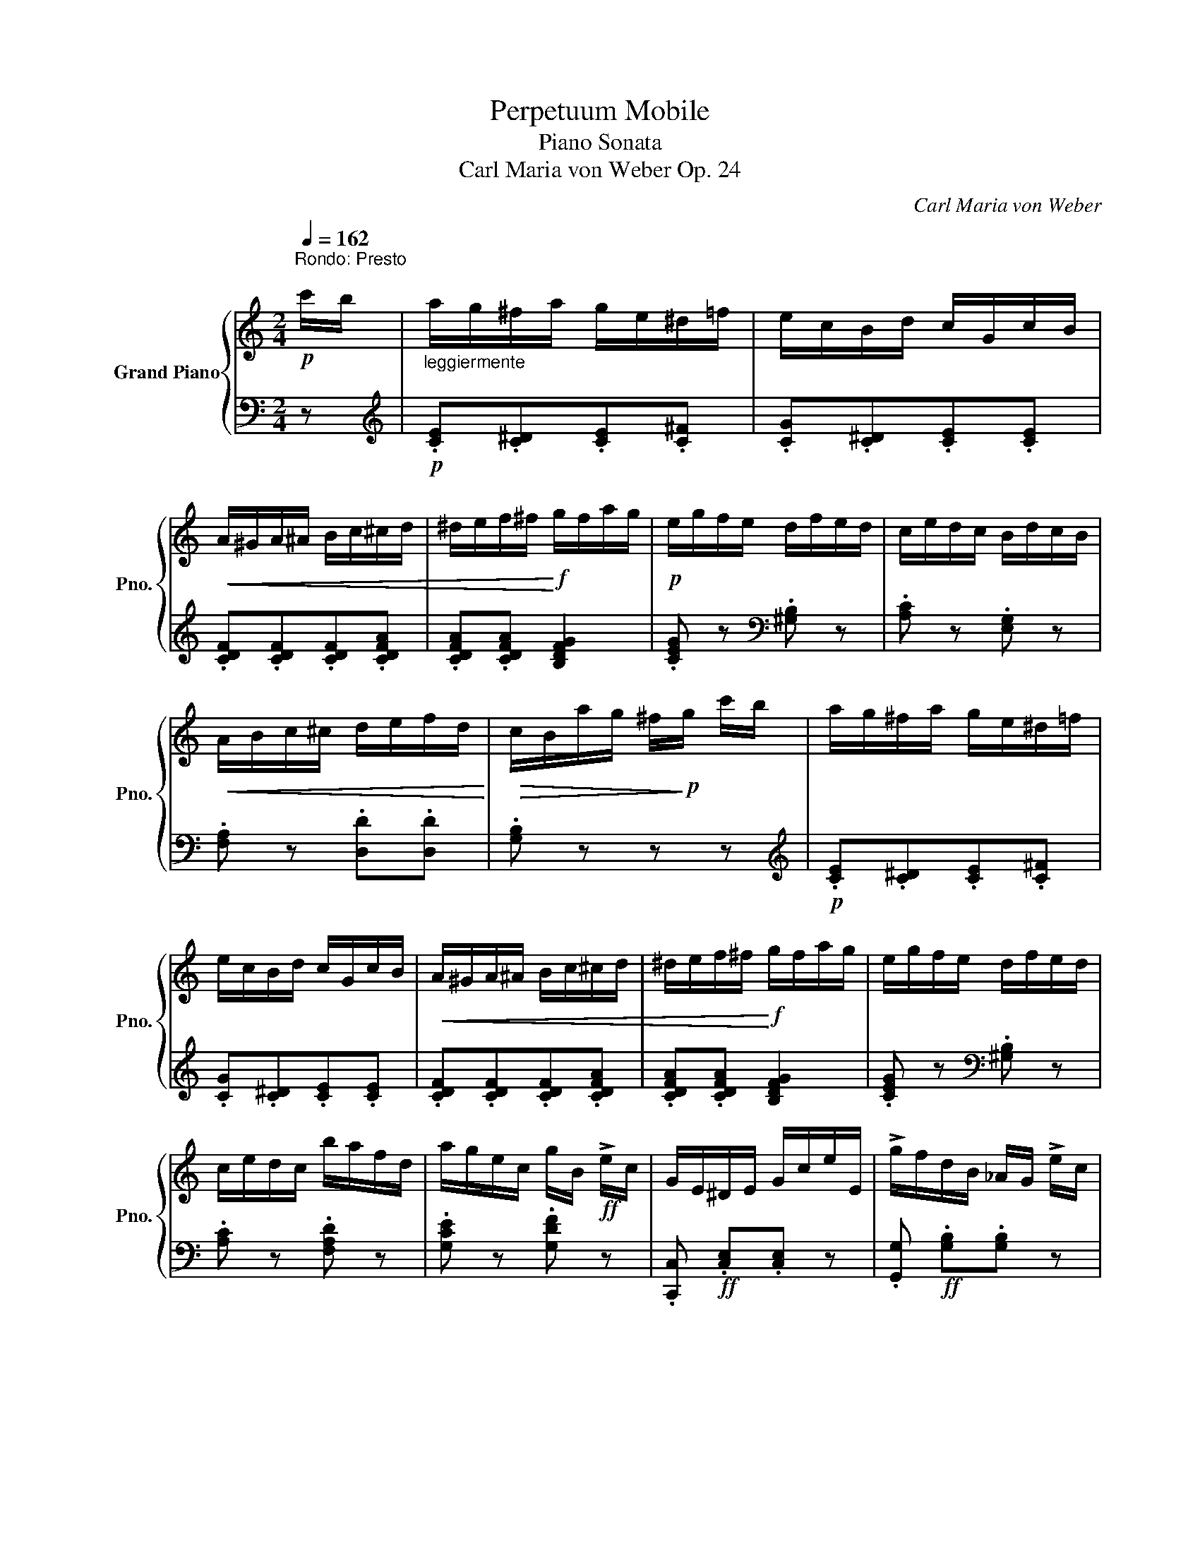 X:1
T:Perpetuum Mobile
T:Piano Sonata
T:Carl Maria von Weber Op. 24 
C:Carl Maria von Weber
%%score { ( 1 4 ) | ( 2 3 ) }
L:1/8
Q:1/4=162
M:2/4
K:C
V:1 treble nm="Grand Piano" snm="Pno."
V:4 treble 
V:2 bass 
V:3 bass 
V:1
!p!"^Rondo: Presto\n" c'/b/ |"_leggiermente" a/g/^f/a/ g/e/^d/=f/ | e/c/B/d/ c/G/c/B/ | %3
!<(! A/^G/A/^A/ B/c/^c/d/ | ^d/e/f/^f/!<)!!f! g/f/a/g/ |!p! e/g/f/e/ d/f/e/d/ | c/e/d/c/ B/d/c/B/ | %7
!<(! A/B/c/^c/ d/e/f/d/!<)! |!>(! c/B/a/g/ ^f/!>)!!p!g/ c'/b/ | a/g/^f/a/ g/e/^d/=f/ | %10
 e/c/B/d/ c/G/c/B/ |!<(! A/^G/A/^A/ B/c/^c/d/ | ^d/e/f/^f/!<)!!f! g/f/a/g/ | e/g/f/e/ d/f/e/d/ | %14
 c/e/d/c/ b/a/f/d/ | a/g/e/c/ g/B/!ff! !>!e/c/ | G/E/^D/E/ G/c/e/E/ | !>!g/f/d/B/ _A/G/ !>!e/c/ | %18
 G/E/^D/E/ G/c/e/E/ | !>!g/f/d/B/ _A/G/ [ec']/c/ | [db]/B/[ca]/A/ [Bg]/G/[df]/F/ | %21
 [ce]/E/[Fd]/D/ [Ec]/C/ !>!e/^G/ | A/E/!>!e/^G/ A/E/!>!e/G/ | A/E/!>!e/^G/ A/E/ !>!a/^c/ | %24
 d/A/!>!a/^c/ d/A/!>!a/c/ | d/A/!>!a/^c/ d/A/ _a/_A/ | G/g/G/g/ G/g/ _a/_A/ | %27
 G/g/G/g/ G/g/ [d'g']/b/ |!>(! [c'f']/a/[be']/g/ [ad']/f/[gc']/e/ | %29
 [fb]/d/[ea]/c/ [dg]/B/[cf]/A/!>)! |!p! [Be]/G/[Bd]/G/ [B^c]/G/[Bd]/G/ | %31
 [B^c]/G/[Bd]/G/ !>![=ca]/G/[cg]/G/ | [Be]/G/[Bd]/G/ [B^c]/G/[Bd]/G/ | %33
 [B^c]/G/[Bd]/G/ !>![=ca]/G/[cg]/G/ | !>![Bg]/G/[Bf]/G/ !>![cf]/G/[ce]/G/ | %35
 !>![Ge]/D/[Gd]/D/ !>![^Fd]/D/[Fc]/D/ | !>![Gc]/D/[GB]/D/ !>![^FB]/C/[FA]/C/ | %37
 !>![DA]/B,/[DG]/B,/ [CG]/A,/[C^F]/A,/ | !>![DA]/B,/[DG]/B,/ [CG]/A,/[C^F]/A,/ | %39
"_dimin."!>(! [DA]/B,/[DG]/B,/ F/E/F/_A/ | D/^C/D/F/[I:staff +1] B,/^A,/B,/D/ | %41
 _A,/G,/A,/B,/ F,/E,/F,/A,/ | D,/^C,/D,/F,/ B,,/^A,,/B,,/D,/!>)! | %43
!pp! G,,/B,,/D,/^F,,/ G,,/B,,/D,/F,,/ | G,,/B,,/D,/^F,,/ G,,/B,,/D,/F,,/ | %45
 G,,/^A,,/B,,/A,,/ C,/B,,/D,/^C,/ | E,/D,/G,/^F,/ A,/G,/B,/^A,/ | %47
!<(![I:staff -1] C/B,/D/^C/ E/D/G/^F/ | A/G/B/^A/ c/B/d/^c/ | e/d/g/^f/ a/g/!<)!!p! c'/b/ | %50
 a/g/^f/a/ g/e/^d/=f/ | e/c/B/d/ c/G/c/B/ |!<(! A/^G/A/^A/ B/c/^c/d/ | ^d/e/f/^f/!<)!!f! g/f/a/g/ | %54
!p! e/g/f/e/ d/f/e/d/ | c/e/d/c/ B/d/c/B/ |!<(! A/B/c/^c/ d/e/f/d/!<)! | %57
!mf! c/B/a/g/ ^f/g/!f! c'/b/ | a/g/^f/a/ g/e/^d/=f/ | e/c/B/d/ c/G/c/B/ | %60
!<(! A/^G/A/^A/ B/c/^c/d/ | ^d/e/f/^f/!<)!!f! g/f/a/g/ | e/g/f/e/ d/f/e/d/ | c/e/d/c/ b/a/f/d/ | %64
 a/g/e/c/ g/f/d/B/ |!ff! c/G/E/C/ B,/C/c/C/ | e/c/G/E/ ^D/E/e/E/ | g/e/c/G/ ^F/G/g/G/ | %68
 c'/g/e/c/ B/c/c'/c/ |!<(! c'/b/a/^g/ a/b/c'/d'/ | e'/d'/c'/b/ c'/d'/e'/f'/!<)! | %71
!fff! !>!g'/f'/d'/b/ g/f/d/B/ | G/^F/G/A/ G/=F/D/B,/ | C/B,/D/C/ E/^D/F/E/ | %74
 G/^F/A/G/"_decresc."!>(! c/B/d/c/ | e/^d/f/e/ g/^f/a/g/ | c'/b/d'/c'/ e'/d'/c'/b/!>)! | %77
!p! a/c'/b/a/ g/b/a/g/ | f/a/g/f/ e/g/f/e/ | d/f/e/d/ c/e/d/c/ | B/d/c/B/ A/e/c/A/ | %81
 ^G/B/A/G/ A/e/c/A/ | ^F/A/G/F/ G/d/B/G/ | A/^G/B/A/ c/B/d/c/ |!<(! e/^d/^f/e/ a/^g/b/!<)!!mf!a/ | %85
!>(! c'/b/d'/c'/ e'/^d'/^f'/!>)!!p!e'/ | d'/c'/b/a/ ^g/a/b/a/ | g/^f/b/a/ g/f/e/d/ | %88
 c/B/A/G/ ^F/^E/F/G/ | ^G/A/^A/B/ c/^c/d/^d/ |!<(! e/f/^f/g/ ^g/a/b/c'/!<)! | %91
!mf!"_dolce" !>!^c'/d'/e'/d'/ =c'/b/a/g/ | !>!^f/g/a/g/ f/e/d/c/ | B/A/c/B/ d/c/e/d/ | %94
 ^c/d/e/d/ =c/B/A/G/ |!f! E/^D/^C/B,/ ^A,/B,/C/D/ | E/G/c/B/ c/B/c/B/ | e/^d/^c/B/ ^A/B/c/d/ | %98
 e/g/c'/b/ c'/b/c'/b/ | !>!c'/e'/c'/a/ !>!g/b/g/e/ | !>!^d/^f/d/B/ !>!e/g/e/B/ | %101
 ^f/e/f/e/ f/e/f/e/ | b/^f/^d/B/ ^A/B/b/B/ |"_dolce"!p! !>!^c'/d'/e'/d'/ =c'/b/a/g/ | %104
 !>!^f/g/a/g/ f/e/d/c/ | B/A/c/B/ d/c/e/d/ | !>!^c/d/e/d/ =c/B/A/G/ | %107
!f! !>!E/^D/^C/B,/ !>!A/G/^F/E/ | !>!e/^d/^c/B/ !>!a/g/^f/e/ |!ff! c'/a/e/c/ b/g/e/B/ | %110
 a/^f/B/A/ g/e/B/G/ | ^f/e/c/A/ c'/f/e/c/ | !>!^a'/g'/e'/^c'/ ^a/g/e/^c/ | b/^f/^d/B/ ^A/B/^c/A/ | %114
 b/^f/^d/B/ ^A/B/^c/A/ | b/^f/^d/B/!ff! !>!^d'/b/f/d/ | !>!b/^f/^d/B/ !>!f/d/B/^F/ | %117
 (!>!^d/B/^F/^D/)"_dim."!>(! (!>!B/F/D/B,/) | !>!^F/^D/[I:staff +1]B,/^F,/ !>!D/B,/F,/^D,/ | %119
[I:staff -1] x4 | x4 |[I:staff +1] !>!B,/^F,/^D,/B,,/ ^A,,/B,,/C,/^C,/ | %122
 D,/^D,/E,/=F,/ ^F,/G,/^G,/A,/!>)! |!pp! ^A,/B,/C/^C/[I:staff -1] D/^D/E/=F/ | %124
"_cre                        scen              do"!<(! ^F/G/^G/A/ ^A/B/c/^c/ | %125
 d/^d/e/f/ ^f/g/^g/a/ | ^a/b/c'/^c'/!8va(! d'/^d'/e'/f'/ | ^f'/g'/^g'/a'/ ^a'/b'/c''/^c''/ | %128
 d''/^c''/d''/c''/ d''/c''/d''/=c''/!<)! | b'/c''/d''/e''/ f''/e''/d''/c''/ | %130
 b'/a'/g'/f'/ e'/d'/c'/b/!8va)! | a/g/f/e/!>(! d/^c/d/e/ | f/^f/g/^g/!>)!!mp! a/b/!p! c'/b/ | %133
 a/g/^f/a/ g/e/^d/=f/ | e/c/B/d/ c/G/c/B/ |!<(! A/^G/A/^A/ B/c/^c/d/ | ^d/e/f/^f/!<)!!f! g/f/a/g/ | %137
!p! e/g/f/e/ d/f/e/d/ | c/e/d/c/ B/d/c/B/ |!<(! A/B/c/^c/ d/e/f/d/!<)! | %140
!>(! c/B/a/g/ ^f/!>)!!p!g/ c'/b/ | a/g/^f/a/ g/e/^d/=f/ | e/c/B/d/ c/G/c/B/ | %143
!<(! A/^G/A/^A/ B/c/^c/d/ | ^d/e/f/^f/!<)!!f! g/f/a/g/ | e/g/f/e/ d/f/e/d/ | c/e/d/c/ b/a/f/d/ | %147
 a/g/e/c/ g/B/!ff! !>!e/c/ | G/E/^D/E/ G/c/e/E/ | !>!g/f/d/B/ _A/G/ !>!e/c/ | G/E/^D/E/ G/c/e/E/ | %151
 !>!g/f/d/B/ _A/G/ [ec']/c/ | [db]/B/[ca]/A/ [Bg]/G/[df]/F/ | [ce]/E/[Fd]/D/ [Ec]/C/ !>!e/^G/ | %154
 A/E/!>!e/^G/ A/E/!>!e/G/ | A/E/!>!e/^G/ A/E/ !>!a/^c/ | d/A/!>!a/^c/ d/A/!>!a/c/ | %157
 d/A/!>!a/^c/ d/A/ !>!d'/^f/ | g/d/!>!d'/^f/ g/d/!>!d'/f/ | g/d/!>!d'/^f/ g/d/!ff! [_B=f]/G/ | %160
 [_Be]/G/[Bf]/G/ [Be]/G/[Bf]/G/ | [_Be]/G/[Bf]/G/ [Be]/G/!pp! c'/_b/ | _a/_b/a/g/ f/g/f/_e/ | %163
 _d/_e/d/c/ _B/c/B/_A/ | G/_A/G/F/ E/F/G/E/ | F/G/_A/F/ E/F/G/E/ | F/G/F/E/ F/C/D/E/ | %167
 F/G/_A/_B/ c/d/e/f/ | g/_a/_b/c'/!8va(! d'/e'/f'/g'/ | _a'/_b'/c''/a'/ g'/f'/e'/f'/!8va)! | %170
 c'2!mp! _d'2 |!p! c'2!p! f'2 | e'2!>(! _d'2 | c'2 _b2!>)! |!pp! _a/c'/_b/a/ g/b/a/g/ | %175
 f/_a/g/f/ _e/_g/f/e/ | _d/f/_e/d/ c/e/d/c/ | _B/_d/c/B/ =A/c/B/A/ | _B/_d/c/B/ =A/c/B/A/ | %179
 _B/_d/c/B/ =A/c/B/A/ | _B/c/B/A/ B/c/_d/=e/ | f/e/g/f/ _e/_d/c/_B/ | !>!_A/_B/c/B/ !>!E/F/G/F/ | %183
 !>!C/_D/_E/D/[I:staff +1] !>!A,/_B,/C/B,/ | G,/_B,/_A,/G,/ A,/B,/[I:staff -1]C/_D/ | %185
 _E/F/G/_A/ _B/c/_d/_e/ |"_cresc." f/g/_a/_b/!8va(! c'/_d'/_e'/f'/ | %187
 g'/_a'/_b'/c''/!f! b'/a'/g'/f'/!8va)! | _e'/_d'/c'/_b/"_decresc." _a/g/f/=e/ | %189
 _e/d/_d/c/ _c/_B/A/_A/ | G/_G/F/E/!p! _E/D/_D/C/ |[K:bass] _C/_B,/A,/_A,/ G,/_G,/F,/=E,/ | %192
!mp! _E,/_A,/C/A,/ _E/A,/C/A,/ | _E,/_A,/C/A,/ _E/A,/C/A,/ | _E,/G,/_D/G,/ _E/G,/D/G,/ | %195
 _E,/G,/_D/G,/ _E/G,/D/G,/ | _E,/_A,/C/A,/ _E/A,/C/A,/ | _E,/_A,/C/A,/ _E/A,/C/A,/ | %198
 F,/_A,/_B,/A,/ F/A,/B,/A,/ | G,/_B,/_D/B,/ _E/B,/D/B,/ | _E,/_A,/C/A,/ _E/A,/C/A,/ | %201
 _E,/_A,/C/A,/ _E/A,/C/A,/ | _E,/G,/_D/G,/ _E/G,/D/G,/ | _E,/G,/_D/G,/ _E/G,/D/G,/ | %204
 _E,/_A,/C/A,/ _E/A,/C/A,/ | _E,/_A,/C/A,/ _E/A,/C/A,/ | F,/_A,/_B,/A,/ F/A,/B,/A,/ | %207
 G,/_B,/_D/B,/ _E/B,/D/B,/ |[K:treble]!f! _A/_E/C/=B,/ C/E/A/c/ | !>!f/G/_e/G/ _d/G/_B/G/ | %210
 _A/_E/C/=B,/ C/E/A/c/ | !>!f/G/_e/G/ _d/G/_B/G/ | _A/_E/C/=B,/ C/E/A/c/ | %213
 !>!_g/=A/f/A/ _e/A/c/A/ | _d/_B/F/=E/ F/B/d/f/ | !>!_a/B/g/B/ f/B/d/B/ |!mp! _e/g/f/e/ d/f/e/d/ | %217
 c/_e/d/c/ _B/_d/c/B/ | _A/c/_B/A/ G/B/A/G/ | F/_A/G/F/ =E/G/F/E/ | F/_A/G/F/ =E/G/F/E/ | %221
 F/_A/G/F/ =E/G/F/E/ | F/E/G/F/ _A/G/_B/A/ | c/B/d/c/ f/e/g/f/ | _a/g/_b/a/ c'/b/a/g/ | %225
 f/_e/_d/c/!>(! _B/_A/G/F/!>)! |!pp! _e/=B/d/B/ ^c/B/d/B/ | ^c/B/d/B/ !>!_a/=c/g/c/ | %228
 _e/=B/d/B/ ^c/B/d/B/ | ^c/B/d/B/ !>!_a/=c/g/c/ | [Bg]/G/[Bf]/G/ [cf]/G/[c_e]/G/ | %231
 [G_e]/_E/[G_d]/E/ [_Ad]/E/[Ac]/E/ | [Gc]/C/[G_B]/C/ [FB]/C/[F_A]/C/ | %233
 [_E_A]/C/[EG]/C/ [E^F]/C/[EG]/C/ | [_E^F]/C/[EG]/C/ !>![=Fd]/C/[Fc]/C/ | %235
 [_E_A]/C/[EG]/C/ [E^F]/C/[EG]/C/ | [_E^F]/C/[EG]/C/ !>![=Fd]/C/[Fc]/C/ | %237
 [Gc]/D/[GB]/D/ [_E_B]/C/[EA]/C/ | [D_A]/B,/[DG]/B,/ [CG]/A,/[C^F]/A,/ | %239
 [DA]/B,/[DG]/B,/ [CG]/A,/[C^F]/A,/ | [DA]/B,/[DG]/B,/ [CG]/A,/[C^F]/A,/ | %241
 [DA]/B,/[DG]/B,/!mp! d/c/B/_A/ | G/^F/=F/E/ _E/D/^C/=C/ | %243
!>(![I:staff +1] B,/_B,/A,/_A,/ G,/^F,/=F,/E,/ | _E,/D,/_D,/C,/ B,,/_B,,/A,,/_A,,/!>)! | %245
!pp! G,,/^F,,/A,,/G,,/ B,,/A,,/C,/B,,/ | D,/C,/E,/D,/ F,/E,/G,/F,/ | %247
 A,/G,/B,/A,/ C/B,/[I:staff -1]D/C/ | E/D/F/E/ G/F/A/G/ | B/A/c/B/ d/c/e/d/ | %250
!<(! f/e/g/f/ a/g/b/a/ |!8va(! c'/b/d'/c'/ e'/d'/f'/e'/ | g'/f'/a'/g'/ b'/a'/!<)!!p! c''/b'/ | %253
 a'/g'/^f'/a'/ g'/e'/^d'/=f'/ | e'/c'/b/d'/ c'/g/c'/b/ |!<(! a/^g/a/^a/ b/c'/^c'/d'/ | %256
 ^d'/e'/f'/^f'/!<)!!f! g'/f'/a'/g'/ |!p! e'/g'/f'/e'/ d'/f'/e'/d'/ | c'/e'/d'/c'/ b/d'/c'/b/ | %259
 a/b/c'/^c'/ d'/e'/f'/d'/ | c'/b/a'/g'/ ^f'/g'/!8va)!!ff! c'/b/ | a/g/^f/a/ g/e/^d/=f/ | %262
 e/c/B/d/ c/G/ a/^g/ | ^f/e/^d/f/ e/^c/^B/=d/ | ^c/A/^G/B/ A/E/ d'/c'/ | _b/a/^g/b/ a/f/e/=g/ | %266
 f/d/^c/e/ d/A/ g'/f'/ | e'/d'/^c'/e'/ d'/b/^a/=c'/ | b/g/^f/=a/ g/d/^c/d/ | e/G/d/G/ ^c/G/d/G/ | %270
 ^c/G/d/G/ a/G/g/G/ | e/G/d/G/ ^c/G/d/G/ | ^c/G/d/G/ a/G/g/G/ | %273
 !>![d=g]/B/!>![df]/B/ !>![cf]/A/!>![ce]/A/ | !>![cf]/G/!>![ce]/G/ !>![c=g]/A/[cf]/A/ | %275
 !>![_eg]/c/!>![e^f]/c/ !>![ea]/c/!>![eg]/c/ | !>![_e=b]/c/!>![ea]/c/ !>![gc']/d/!>![gb]/d/ | %277
 !>![gd']/c/!>![gc']/c/ !>![fb]/c/!>![fa]/c/ | !>![ea]/c/!>![eg]/c/ !>![dg]/B/ !>![ec']/c/ | %279
 [db]/B/[ca]/A/ [Bg]/G/[df]/F/ | [ce]/E/[Fd]/D/ [Ec]/C/ !>!e/^G/ |!f! A/E/!>!e/^G/ A/E/!>!e/G/ | %282
 A/E/!>!e/^G/ A/E/ !>!a/^c/ | d/A/!>!a/^c/ d/A/!>!a/c/ | d/A/!>!a/^c/ d/A/!ff! [Bd]/b/ | %285
 [ce]/c'/[Bd]/b/ [ce]/c'/[Bd]/b/ | [ce]/c'/[Bd]/b/ [ce]/c'/[^ce]/^c'/ | %287
 [df]/d'/[^d^f]/^d'/ [eg]/e'/[eg]/e'/ | [fa]/f'/[g_b]/g'/{/c'} !>!a'/^f'/_e'/c'/ | %289
 a/^f/_e/c/ A/^F/_E/C/ | !>!^F/_E/C/A,/ !>!F/E/C/A,/ | !>!^F/_E/C/A,/ !>!F/E/C/A,/ | %292
 !>!^F/_E/C/A,/ !>!A/F/E/C/ | !>!c/A/^F/_E/ !>!_e/c/A/F/ | !>!^f/_e/c/A/ !>!a/f/e/c/ | %295
{/c} !>!c'/a/^f/_e/ c/A/^F/_E/ | !>!d'/b/^g/f/ d/B/^G/F/ | !>!e'/^c'/_b/g/ e/^c/_B/G/ | %298
 !>!f'/d'/=b/_a/ f/d/=B/_A/ | !>!g'/e'/^c'/_b/ g/e/^c/_B/ | !>!a'/^f'/_e'/c'/ a/^f/_e/c/ | %301
 A/^F/_E/C/[I:staff +1] A,/^F,/_E,/C,/ |!ff! G,,/B,,/C,/B,,/ D,/C,/E,/^D,/ | %303
 F,/E,/G,/^F,/ A,/G,/C/B,/ |[I:staff -1] D/C/E/^D/ F/E/G/^F/ | A/G/c/B/ d/c/e/^d/ | %306
 f/e/g/^f/ a/g/c'/b/ |!8va(! d'/c'/e'/^d'/ f'/e'/g'/^f'/ | !>!a'/g'/e'/^d'/ !>!f'/e'/c'/b/ | %309
 !>!d'/c'/g/^f/!8va)! !>!a/g/e/^d/ | !>!f/e/c/B/ !>!d/c/G/^F/ | !>!A/G/E/^D/ !>!F/E/B,/C/ | %312
[I:staff +1] G,/^F,/G,/^G,/ A,/^A,/B,/C/ |[I:staff -1] ^C/D/_E/=E/ F/^F/G/^G/ | %314
"_cresc." A/^A/B/c/ ^c/d/^d/e/ | f/^f/g/^g/ a/b/!ff! c'/b/ | a/g/^f/a/ g/e/^d/=f/ | %317
 e/c/B/d/ c/G/c/B/ | A/B/c/^c/ d/e/f/^f/ |!<(! g/a/b/c'/ d'/e'/f'/b/!<)! | %320
!fff! !>!d'/c'/g/e/ !>!b/a/f/d/ | !>!a/g/e/c/ g/B/!ff!!8va(! c''/b'/ | %322
 a'/g'/^f'/a'/ g'/e'/^d'/=f'/ | e'/c'/b/d'/!8va)! c'/g/^f/a/ | g/e/^d/f/ e/c/B/=d/ | %325
 c/G/^F/A/ G/E/^D/=F/ | E/C/B,/D/ C/[I:staff +1]G,/^F,/A,/ | G,/E,/^D,/F,/ E,/C,/G,,/B,,/ | %328
 C,/E,/G,,/B,,/ C,/E,/G,,/B,,/ | C,/E,/G,,/B,,/ C,/E,/G,,/B,,/ | %330
 !>!C,[I:staff -1] z!fff![Q:1/4=40] [cegc']2 | z4 |] %332
V:2
 z |[K:treble]!p! .[CE].[C^D].[CE].[C^F] | .[CG].[C^D].[CE].[CE] | .[CDF].[CDF].[CDF].[CDFA] | %4
 .[CDFA].[CDFA] [B,DFG]2 | .[CEG] z[K:bass] .[^G,B,] z | .[A,C] z .[E,G,] z | %7
 .[F,A,] z .[D,D].[D,D] | .[G,B,] z z z |[K:treble]!p! .[CE].[C^D].[CE].[C^F] | %10
 .[CG].[C^D].[CE].[CE] | .[CDF].[CDF].[CDF].[CDFA] | .[CDFA].[CDFA] [B,DFG]2 | %13
 .[CEG] z[K:bass] .[^G,B,] z | .[A,C] z .[F,A,D] z | .[G,CE] z .[G,DF] z | %16
 .[C,,C,]!ff! .[C,E,].[C,E,] z | .[G,,G,]!ff! .[G,B,].[G,B,] z | .[C,,C,]!ff! .[C,E,].[C,E,] z | %19
 .[G,,G,]!ff! .[G,B,].[G,B,] .[C,,C,] |!ff! .[E,,E,].[F,,F,].[^F,,^F,].[G,,G,] | %21
 .[A,,A,].[B,,B,].[C,C] !>![E,D] | .[A,C]!>![E,D].[A,C]!>![E,D] | %23
 .[A,C]!>![E,D].[A,C][K:treble] !>![A,G] | .[DF]!>![A,G].[DF]!>![A,G] | .[DF]!>![A,G].[DF] .[CDF] | %26
!ff! .[B,DF].[B,DF] .[B,DF] .[CDF] |!ff! .[B,DF].[B,DF] .[B,DF] z | z4 | z4 | .F.F .F.F | %31
 .F.F !>!E2 | .F.F .F.F | .F.F !>!E2 | .D.D.C.C |[K:bass] .B,.B,.A,.A, | .G,.G,.D,.D, | %37
 G,,2 !>!_E,D, | G,,2 !>!_E,D, | G,,2 z2 | z4 | z4 | z4 | z4 | z4 | z4 | z4 | z4 | z4 | z4 | %50
[K:treble]!p! .[CE].[C^D].[CE].[C^F] | .[CG].[C^D].[CE].[CE] | .[CDF].[CDF].[CDF].[CDFA] | %53
 .[CDFA].[CDFA] (!>![B,DFG-]2 | .[CEG]) z[K:bass] .[^G,B,] z | .[A,C] z .[E,G,] z | %56
 .[F,A,] z .[D,D].[D,D] | [G,B,]2 z z | .[C,E,].[C,^D,].[C,E,].[C,^F,] | %59
 .[C,G,].[C,^D,].[C,E,].[C,E,] | .[C,D,F,A,].[C,D,F,A,].[C,D,F,A,].[C,D,F,A,] | %61
 .[C,D,F,A,].[C,D,F,A,] (!>![B,,D,F,G,-]2 | .[C,E,G,]) z[K:bass] .[^G,B,] z | .[A,C] z .[F,A,D] z | %64
 .[G,CE] z .[G,DF] z |!ped! [C,,C,]2 .[C,E,].[C,E,]!ped-up! | %66
!ped! [C,,C,]2 .[C,E,].[C,E,]!ped-up! |!ped! [C,,C,]2 .[C,E,].[C,E,]!ped-up! | %68
!ped! [C,,C,]2 .[C,E,].[C,E,]!ped-up! | .[A,,C,E,].[A,,C,E,] .[A,,C,E,].[A,,C,E,] | %70
 .[A,,C,E,].[A,,C,E,] .[A,,C,E,].[A,,C,E,] |!ped! [G,,D,F,]4- | [G,,D,F,]4!ped-up! | [C,E,]2 z2 | %74
 z4 | z4 | z4 |[K:treble] [ce]2 [Bd]2 | [Ac]2 [GB]2 | [FA]2 [EG]2 | [DF]2 [CE]2 | %81
 .[DF].[DF] [CE]2 | .[C_E].[CE] [B,D]2 | [CE]4- | [CE]4- | [CE]2 z2 | z4 |[K:bass] [D,A,C]4- | %88
 [D,A,C]4- | [D,A,C]2 z2 | z4 | .G,, .[D,B,].[D,B,].[D,B,] | .G,, .[E,C].[E,C].[E,C] | %93
 .G,, .[^F,C].[F,C].[F,C] | .G,, .[G,B,].[G,B,].[G,B,] | %95
 .[B,,^F,A,].[B,,F,A,].[B,,F,A,].[B,,F,A,] | .[E,G,] z z2 | %97
[K:treble] .[B,^FA].[B,FA].[B,FA].[B,FA] | .[EG] z z2 | .[A,CE] z .[B,EG] z | %100
 .[B,^FA] z .[B,EG] z | .[CE^A].[CEA].[CEA].[CEA] | [B,^DB]2 z2 | %103
[K:bass] .G,, .[D,G,B,].[D,G,B,].[D,G,B,] | .G,, .[E,G,C].[E,G,C].[E,G,C] | %105
 .G,, .[^F,A,CD].[F,A,CD].[F,A,CD] | .G,, .[G,B,D].[G,B,D].[G,B,D] | [B,,^F,A,]2 [E,G,]2 | %108
 [B,^FA]2 [EG]2 | .[A,,,A,,].[C,,C,] !>![E,,E,]2 | .[^D,,^D,].[B,,,B,,] !>![E,,E,]2 | %111
 .[A,,,A,,].[^G,,,^G,,] !>![A,,,A,,]2 | [^A,,^C,E,G,]4 | [B,,^D,^F,]2[K:treble] .[EG].[EG] | %114
 [B,^D^F]2 .[EG].[EG] | [B,^D^F]2!ped! z2 | z4 | z4!ped-up! |[K:bass]!ped! z4!ped-up! | %119
 [B,,,^D,,^F,,]2 .[E,,G,,].[E,,G,,] | [B,,,^D,,^F,,]2 .[E,,G,,].[E,,G,,] | [B,,,^D,,^F,,]4- | %122
 [B,,,D,,F,,]2 [B,,^D,]>[B,,D,] | [B,,^D,^F,]2 [B,,D,F,]2 | [B,,^D,^F,B,]2 [B,,D,F,B,]2 | %125
 [B,,=D,^F,B,]4- | [B,,D,F,B,]2 [B,,D,^F,B,]>[B,,D,F,B,] | [B,,D,^F,B,]2 [B,,D,F,B,]2 | %128
 [B,,D,^F,B,]2 [B,,D,F,B,]2 | !arpeggio![G,,D,=F,B,]4- | [G,,D,F,B,]4- | [G,,D,F,B,]2 z2 | z3 z | %133
[K:treble]!p! .[CE].[C^D].[CE].[C^F] | .[CG].[C^D].[CE].[CE] | .[CDF].[CDF].[CDF].[CDFA] | %136
 .[CDFA].[CDFA] [B,DFG]2 | .[CEG] z[K:bass] .[^G,B,] z | .[A,C] z .[E,G,] z | %139
 .[F,A,] z .[D,D].[D,D] | .[G,B,] z z z |[K:treble]!p! .[CE].[C^D].[CE].[C^F] | %142
 .[CG].[C^D].[CE].[CE] | .[CDF].[CDF].[CDF].[CDFA] | .[CDFA].[CDFA] [B,DFG]2 | %145
 .[CEG] z[K:bass] .[^G,B,] z | .[A,C] z .[F,A,D] z | .[G,CE] z .[G,DF] z | %148
 .[C,,C,]!ff! .[C,E,].[C,E,] z | .[G,,G,]!ff! .[G,B,].[G,B,] z | .[C,,C,]!ff! .[C,E,].[C,E,] z | %151
 .[G,,G,]!ff! .[G,B,].[G,B,] .[C,,C,] |!ff! .[E,,E,].[F,,F,].[^F,,^F,].[G,,G,] | %153
 .[A,,A,].[B,,B,].[C,C] !>![E,D] | .[A,C]!>![E,D].[A,C]!>![E,D] | %155
 .[A,C]!>![E,D].[A,C][K:treble] !>![A,G] | .[DF]!>![A,G].[DF]!>![A,G] | %157
 .[DF]!>![A,G].[DF] !>![Dc] | .[G_B]!>![Dc].[GB]!>![Dc] | .[G_B](!>![Dc].[GB])[K:bass] .[_D,_D] | %160
 .[C,C].[_D,_D].[C,C].[D,D] | .[C,C].[_D,_D].[C,C] z | z .[_A,C].[A,C].[A,C] | %163
 .[_A,C].[A,C].[A,C].[A,C] | .[F,_A,C].[F,A,C] [F,_B,_D]2 | .[F,_A,C].[F,A,C] [F,_B,_D]2 | %166
 z .[_A,C].[A,C].[A,C] | .[_A,C].[A,C].[A,C].[A,C] | .[_A,C].[A,C].[A,C].[A,C] | %169
 .[_A,C].[A,C].[A,C].[A,C] | C2 _D2 | C2 F2 | E2 _D2 | C2 _B,2 | [F,_A,]2 [G,_B,]2 | %175
 [_A,C]2 [=A,C]2 | [_B,_D]2 [C_E]2 | x2 x2 | x4 | x4 |[I:staff -1] [_DF]2[I:staff +1] z2 | z4 | %182
 z4 | z4 | [_E,,_E,]4- | [E,,E,]2 z2 | z .[G,_B,_D].[G,B,D].[G,B,D] | %187
 .[G,_B,_D].[G,B,D].[G,B,D].[G,B,D] |!ped! [_E,G,_B,_D]2 z2 | z4!ped-up! | z4 | z4 | %192
!mf!!ped! _A,,2 z2!ped-up! | z _A,,G,,A,, | ._B,, z !>!_E,,2 | z _B,,_A,,B,, | .C, z !>!_A,,2 | %197
 z C,_B,,C, | ._D, z ._B,, z | ._E, z ._E,, z | ._A,,._B,, !>!C,2 | z[K:treble] ._A.G.A | %202
 ._B z[K:bass] !>!_E,,2 | z[K:treble] ._B._A.B | .c z[K:bass] !>!_A,,2 | z[K:treble] .c._B.c | %206
 ._d z[K:bass] ._B,, z | ._E, z ._E,, z | ._A,,2 z2 | .[_E,,_E,]!f! .[E,G,_D].[E,G,D].[E,G,D] | %210
 .[_A,C] z z2 | .[_E,,_E,]!f! .[E,G,_D].[E,G,D].[E,G,D] | .[_A,C] z z2 | %213
 .[F,,F,]!f! .[F,A,C_E].[F,A,CE].[F,A,CE] | .[_B,_D] z z2 | %215
 .[G,,G,]!f! .[G,=B,=DF].[G,B,DF].[G,B,DF] | [C,_E,]2 [D,F,]2 | [_E,G,]2 [=E,G,]2 | %218
 [F,_A,]2 [G,_B,]2 | [_A,C]2 [_B,_D]2 | [_A,C]2 .[_B,_D].[B,D] | [_A,C]2 .[_B,_D].[B,D] | %222
 [_A,C]4- | [A,C]2 z2 | z4 | z4 |[K:treble] .[_A,=DF].[A,DF].[A,DF].[A,DF] | %227
 .[_A,DF].[A,DF] !>![G,_E]2 | .[_A,DF].[A,DF].[A,DF].[A,DF] | .[_A,DF].[A,DF] !>![G,_E]2 | %230
[K:bass] .D.D .C.C | ._B,.B, ._A,.A, | ._E,.E, .F,.F, | .[G,,G,].[G,,G,].[G,,G,].[G,,G,] | %234
 .[G,,G,].[G,,G,] !>![_A,,_A,]2 | .[G,,G,].[G,,G,].[G,,G,].[G,,G,] | %236
 .[G,,G,].[G,,G,] !>![_A,,_A,]2 | [G,,G,]2 z2 | z2 !>!_E,D, | G,,2 !>!_E,D, | G,,2 !>!_E,D, | %241
 G,,3 z | z4 | z4 | z4 | z4 | z4 | z4 | z4 | z4 | z4 | z4 | z3 z | %253
[K:treble]!p! .[CE].[C^D].[CE].[C^F] | .[CG].[C^D].[CE].[CE] | .[CDF].[CDF].[CDF].[CDFA] | %256
 .[CDFA].[CDFA] ([B,DFG-]2 | .[CEG]) z[K:bass] .[^G,B,] z | .[A,C] z .[E,=G,] z | %259
 .[F,A,] z .[D,D].[D,D] | [G,B,]2 z2 | .[C,,C,].[^D,,^D,].[E,,E,].[^F,,^F,] | %262
 .[G,,G,].[^D,,^D,].[E,,E,] z | .[A,,,A,,].[C,,C,].[^C,,^C,].[^D,,^D,] | %264
 .[E,,E,].[C,,C,].[^C,,^C,] z | .[D,,D,].[E,,E,].[F,,F,].[^G,,^G,] | .[A,,A,].[E,,E,].[F,,F,] z | %267
 .[G,,G,].[^A,,^A,].[B,,B,].[^C,^C] | .[D,D].[^A,,^A,].[B,,B,].[G,,G,] | %269
!ped! .[G,,,G,,] .[G,B,F].[G,^A,F].[G,B,F] | .[G,^A,F].[G,B,F] [G,CE]2!ped-up! | %271
!ped! .[G,,,G,,] z .[G,^A,F].[G,B,F] | .[G,^A,F].[G,B,F] [G,CE]2!ped-up! | %273
!ped! !>!^G,/F/D/F/ !>!A,/E/C/E/!ped-up! |!ped! _B,,/C/_B,/C/ A,,/C/A,/C/!ped-up! | %275
!ped! _A,,/C/_A,/C/ G,,/C/G,/C/!ped-up! |!ped! ^F,,/A,/^F,/A,/ =F,,/G,/=F,/G,/!ped-up! | %277
!ped! E,,/G,/E,/G,/ F,,/A,/F,/A,/!ped-up! |!ped! G,,/G,/E,/G,/ G,,/G,/ .[C,,C,]!ped-up! | %279
 .[E,,E,].[F,,F,].[G,,G,].[^G,,^G,] | .[A,,A,].[B,,B,].[C,C] !>![E,D] | %281
 .[A,C]!>![E,D].[A,C]!>![E,D] | .[A,C]!>![E,D].[A,C][K:treble] !>![A,G] | %283
 .[DF]!>![A,G].[DF]!>![A,G] | .[DF]!>![A,G].[DF][K:bass]!ped! .[G,,,G,,] | %285
 .[C,,C,]!ped-up!.[G,,,G,,].[C,,C,].[G,,,G,,] | .[C,,C,].[G,,,G,,].[C,,C,] !>![A,,,A,,] | %287
 .[D,,D,] !>![B,,,B,,].[E,,E,] !>![C,,C,] | [F,,F,]2!ped! !arpeggio!!>![A,,C,_E,^F,A,]2- | %289
 [A,,C,E,F,A,]4!ped-up! |!ped! !>!^F,/_E,/C,/A,,/ !>!F,/E,/C,/A,,/!ped-up! | %291
!ped! !>!^F,/_E,/C,/A,,/ !>!F,/E,/C,/A,,/!ped-up! |!ped! !>![A,,C,_E,^F,]4 | z4 | z4!ped-up! | %295
!ped! !arpeggio![A,,C,_E,^F,]4!ped-up! |!ped! !arpeggio![B,,D,F,^G,]4!ped-up! | %297
!ped! !arpeggio![^C,E,=G,_B,]4!ped-up! |!ped! !arpeggio![D,F,_A,=B,]4!ped-up! | %299
!ped! !arpeggio![E,G,_B,^C]4!ped-up! |!ped! !arpeggio![^F,A,C_E]4 | z4!ped-up! | %302
!ped! G,,, z!ped-up! G,, z | [G,,C,] z [C,E,] z | [E,G,] z [G,C] z |[K:treble] [CE] z [EG] z | %306
 [Gc] z [ce] z | [eg] z [ce] z | [Gce] z z2 | z4 | z4 | z4 | %312
[K:bass] G,,/^F,,/G,,/^G,,/ A,,/^A,,/B,,/C,/ | ^C,/D,/_E,/=E,/ F,/^F,/G,/^G,/ | %314
 A,/^A,/B,/C/[I:staff -1] ^C/D/^D/E/ | F/^F/G/^G/ A/B/[I:staff +1] z | %316
 .[C,,C,].[^D,,^D,].[E,,E,].[^F,,^F,] | .[G,,G,].[^D,,^D,].[E,,E,].[C,,C,] | %318
 .[F,,F,].[E,,E,].[D,,D,].[C,,C,] | .[B,,,B,,].[A,,,A,,].[G,,,G,,].[F,,,F,,] | %320
 !>![E,,,E,,]2 !>![F,,,F,,]2 | !>![G,,,G,,]2 !>![G,,,G,,]2 | .[C,,C,].[^D,,^D,].[E,,E,].[^F,,^F,] | %323
 .[G,,G,].[^D,,^D,].[E,,E,] .[^F,^F] | .[G,G].[^D,^D].[E,E].[B,,B,] | %325
 .[C,C].[^F,,^F,].[G,,G,].[^D,,^D,] | .[E,,E,].[B,,,B,,].[C,,C,].[^F,,,^F,,] | %327
 .[G,,,G,,].[^D,,,^D,,] .[E,,,E,,]G,,,/B,,,/ | %328
!ped! C,,/E,,/G,,,/B,,,/!ped-up!!ped! C,,/E,,/G,,,/B,,,/!ped-up! | %329
!ped! C,,/E,,/G,,,/B,,,/!ped-up!!ped! C,,/E,,/G,,,/B,,,/!ped-up! |!ped! !>!C,, z [C,,E,,G,,C,]2 | %331
 z4!ped-up! |] %332
V:3
 x |[K:treble] x4 | x4 | x4 | x4 | x2[K:bass] x2 | x4 | x4 | x4 |[K:treble] x4 | x4 | x4 | x4 | %13
 x2[K:bass] x2 | x4 | x4 | x4 | x4 | x4 | x4 | x4 | x4 | x4 | x3[K:treble] x | x4 | x4 | x4 | x4 | %28
 x4 | x4 | x4 | x4 | x4 | x4 | x4 |[K:bass] x4 | x4 | x4 | x4 | x4 | x4 | x4 | x4 | x4 | x4 | x4 | %46
 x4 | x4 | x4 | x4 |[K:treble] x4 | x4 | x4 | x4 | x2[K:bass] x2 | x4 | x4 | x4 | x4 | x4 | x4 | %61
 x4 | x2[K:bass] x2 | x4 | x4 | x4 | x4 | x4 | x4 | x4 | x4 | x4 | x4 | x4 | x4 | x4 | x4 | %77
[K:treble] x4 | x4 | x4 | x4 | x4 | x4 | x4 | x4 | x4 | x4 |[K:bass] x4 | x4 | x4 | x4 | x4 | x4 | %93
 x4 | x4 | x4 | x4 |[K:treble] x4 | x4 | x4 | x4 | x4 | x4 |[K:bass] x4 | x4 | x4 | x4 | x4 | x4 | %109
 x4 | x4 | x4 | x4 | x2[K:treble] x2 | x4 | x4 | x4 | x4 |[K:bass] x4 | %119
 !>!B,/^F,/^D,/B,,/ ^A,,/B,,/^C,/A,,/ | !>!B,/^F,/^D,/B,,/ ^A,,/B,,/^C,/A,,/ | x4 | x4 | x4 | x4 | %125
 x4 | x4 | x4 | x4 | x4 | x4 | x4 | x4 |[K:treble] x4 | x4 | x4 | x4 | x2[K:bass] x2 | x4 | x4 | %140
 x4 |[K:treble] x4 | x4 | x4 | x4 | x2[K:bass] x2 | x4 | x4 | x4 | x4 | x4 | x4 | x4 | x4 | x4 | %155
 x3[K:treble] x | x4 | x4 | x4 | x3[K:bass] x | x4 | x4 | F,4- | F,4 | x4 | x4 | F,4- | F,4- | %168
 F,4- | F,4 | [G,_B,]4- | [G,B,]4 | [G,_B,]4- | [G,B,]2 [E,G,]2 | x4 | x4 | x4 | x4 | x4 | x4 | %180
 x4 | x4 | x4 | x4 | x4 | x4 | _E,4- | E,4 | x4 | x4 | x4 | x4 | x4 | x4 | x4 | x4 | x4 | x4 | x4 | %199
 x4 | x4 | x[K:treble] x3 | x2[K:bass] x2 | x[K:treble] x3 | x2[K:bass] x2 | x[K:treble] x3 | %206
 x2[K:bass] x2 | x4 | x4 | x4 | x4 | x4 | x4 | x4 | x4 | x4 | x4 | x4 | x4 | x4 | x4 | x4 | x4 | %223
 x4 | x4 | x4 |[K:treble] x4 | x4 | x4 | x4 |[K:bass] x4 | x4 | x4 | x4 | x4 | x4 | x4 | x4 | x4 | %239
 x4 | x4 | x4 | x4 | x4 | x4 | x4 | x4 | x4 | x4 | x4 | x4 | x4 | x4 |[K:treble] x4 | x4 | x4 | %256
 x4 | x2[K:bass] x2 | x4 | x4 | x4 | x4 | x4 | x4 | x4 | x4 | x4 | x4 | x4 | x4 | x4 | x4 | x4 | %273
 x4 | !>!_B,,2 !>!A,,2 | !>!_A,,2 !>!G,,2 | !>!^F,,2 !>!=F,,2 | !>!E,,2 !>!F,,2 | !>!G,,2 x2 | x4 | %280
 x4 | x4 | x3[K:treble] x | x4 | x3[K:bass] x | x4 | x4 | x4 | x4 | x4 | x4 | x4 | x4 | x4 | x4 | %295
 x4 | x4 | x4 | x4 | x4 | x4 | x4 | x4 | x4 | x4 |[K:treble] x4 | x4 | x4 | x4 | x4 | x4 | x4 | %312
[K:bass] x4 | x4 | x4 | x4 | x4 | x4 | x4 | x4 | x4 | x4 | x4 | x4 | x4 | x4 | x4 | x4 | x4 | x4 | %330
 x4 | x4 |] %332
V:4
 x | x4 | x4 | x4 | x4 | x4 | x4 | x4 | x4 | x4 | x4 | x4 | x4 | x4 | x4 | x4 | x4 | x4 | x4 | x4 | %20
 x4 | x4 | x4 | x4 | x4 | x4 | x4 | x4 | x4 | x4 | x4 | x4 | x4 | x4 | x4 | x4 | x4 | x4 | x4 | %39
 x4 | x4 | x4 | x4 | x4 | x4 | x4 | x4 | x4 | x4 | x4 | x4 | x4 | x4 | x4 | x4 | x4 | x4 | x4 | %58
 x4 | x4 | x4 | x4 | x4 | x4 | x4 | x4 | x4 | x4 | x4 | x4 | x4 | x4 | x4 | x4 | x4 | x4 | x4 | %77
 x4 | x4 | x4 | x4 | x4 | x4 | x4 | x4 | x4 | x4 | x4 | x4 | x4 | x4 | x4 | x4 | x4 | x4 | x4 | %96
 x4 | x4 | x4 | x4 | x4 | x4 | x4 | x4 | x4 | x4 | x4 | x4 | x4 | x4 | x4 | x4 | x4 | x4 | x4 | %115
 x4 | x4 | x4 | x4 | x4 | x4 | x4 | x4 | x4 | x4 | x4 | x2!8va(! x2 | x4 | x4 | x4 | x4!8va)! | %131
 x4 | x4 | x4 | x4 | x4 | x4 | x4 | x4 | x4 | x4 | x4 | x4 | x4 | x4 | x4 | x4 | x4 | x4 | x4 | %150
 x4 | x4 | x4 | x4 | x4 | x4 | x4 | x4 | x4 | x4 | x4 | x4 | x4 | x4 | x4 | x4 | x4 | x4 | %168
 x2!8va(! x2 | x4!8va)! | c'/_b/g/e/ _d'/b/g/e/ | c'/_b/g/e/ (f'/_d'/b/g/) | %172
 e'/_d'/_b/g/ d'/b/g/e/ | c'/_b/g/e/ b/g/e/c/ | x4 | x4 | x4 | [_DF]2 [_E_G]2 | %178
 [_DF]2 .[_E_G].[EG] | [_DF]2 .[_E_G].[EG] | x4 | x4 | x4 | x4 | x4 | x4 | x2!8va(! x2 | x4!8va)! | %188
 x4 | x4 | x4 |[K:bass] x4 | x4 | x4 | x4 | x4 | x4 | x4 | x4 | x4 | x4 | x4 | x4 | x4 | x4 | x4 | %206
 x4 | x4 |[K:treble] x4 | x4 | x4 | x4 | x4 | x4 | x4 | x4 | x4 | x4 | x4 | x4 | x4 | x4 | x4 | %223
 x4 | x4 | x4 | x4 | x4 | x4 | x4 | x4 | x4 | x4 | x4 | x4 | x4 | x4 | x4 | x4 | x4 | x4 | x4 | %242
 x4 | x4 | x4 | x4 | x4 | x4 | x4 | x4 | x4 |!8va(! x4 | x4 | x4 | x4 | x4 | x4 | x4 | x4 | x4 | %260
 x3!8va)! x | x4 | x4 | x4 | x4 | x4 | x4 | x4 | x4 | x4 | x4 | x4 | x4 | x4 | x4 | x4 | x4 | x4 | %278
 x4 | x4 | x4 | x4 | x4 | x4 | x4 | x4 | x4 | x4 | x4 | x4 | x4 | x4 | x4 | x4 | x4 | x4 | x4 | %297
 x4 | x4 | x4 | x4 | x4 | x4 | x4 | x4 | x4 | x4 |!8va(! x4 | x4 | x2!8va)! x2 | x4 | x4 | x4 | %313
 x4 | x4 | x4 | x4 | x4 | x4 | x4 | x4 | x3!8va(! x | x4 | x2!8va)! x2 | x4 | x4 | x4 | x4 | x4 | %329
 x4 | x4 | x4 |] %332

